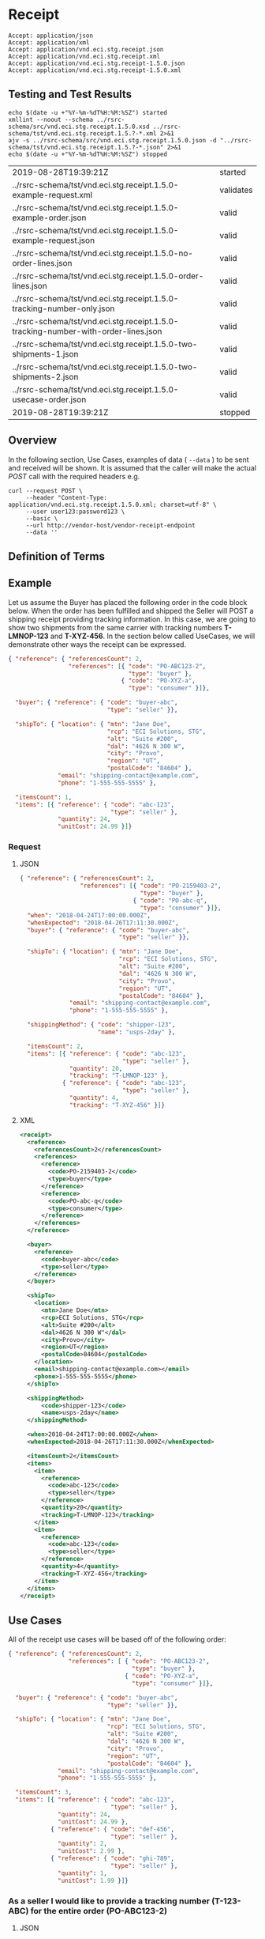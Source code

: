 # -*- mode: org -*-

#+EXPORT_FILE_NAME: ./README.md
#+OPTIONS: toc:nil
#+PROPERTY: mkdirp yes
#+STARTUP: content

* Receipt

#+begin_example
Accept: application/json
Accept: application/xml
Accept: application/vnd.eci.stg.receipt.json
Accept: application/vnd.eci.stg.receipt.xml
Accept: application/vnd.eci.stg.receipt-1.5.0.json
Accept: application/vnd.eci.stg.receipt-1.5.0.xml
#+end_example

** Testing and Test Results

#+begin_src shell :exports both :results table replace
  echo $(date -u +"%Y-%m-%dT%H:%M:%SZ") started
  xmllint --noout --schema ../rsrc-schema/src/vnd.eci.stg.receipt.1.5.0.xsd ../rsrc-schema/tst/vnd.eci.stg.receipt.1.5.?-*.xml 2>&1
  ajv -s ../rsrc-schema/src/vnd.eci.stg.receipt.1.5.0.json -d "../rsrc-schema/tst/vnd.eci.stg.receipt.1.5.?-*.json" 2>&1
  echo $(date -u +"%Y-%m-%dT%H:%M:%SZ") stopped
#+end_src

#+RESULTS:
| 2019-08-28T19:39:21Z                                                               | started   |
| ../rsrc-schema/tst/vnd.eci.stg.receipt.1.5.0-example-request.xml                   | validates |
| ../rsrc-schema/tst/vnd.eci.stg.receipt.1.5.0-example-order.json                    | valid     |
| ../rsrc-schema/tst/vnd.eci.stg.receipt.1.5.0-example-request.json                  | valid     |
| ../rsrc-schema/tst/vnd.eci.stg.receipt.1.5.0-no-order-lines.json                   | valid     |
| ../rsrc-schema/tst/vnd.eci.stg.receipt.1.5.0-order-lines.json                      | valid     |
| ../rsrc-schema/tst/vnd.eci.stg.receipt.1.5.0-tracking-number-only.json             | valid     |
| ../rsrc-schema/tst/vnd.eci.stg.receipt.1.5.0-tracking-number-with-order-lines.json | valid     |
| ../rsrc-schema/tst/vnd.eci.stg.receipt.1.5.0-two-shipments-1.json                  | valid     |
| ../rsrc-schema/tst/vnd.eci.stg.receipt.1.5.0-two-shipments-2.json                  | valid     |
| ../rsrc-schema/tst/vnd.eci.stg.receipt.1.5.0-usecase-order.json                    | valid     |
| 2019-08-28T19:39:21Z                                                               | stopped   |

** Overview

#+begin_src plantuml :file ../images/receipt-sequence.puml.png :exports results
  @startuml receipt-sequence.png
  Seller -> Buyer : [ POST ] receipt
  @enduml
#+end_src

In the following section, Use Cases, examples of data ( ~--data~ ) to be sent and
received will be shown. It is assumed that the caller will make the actual /POST/
call with the required headers e.g.

#+begin_src shell
  curl --request POST \
       --header "Content-Type: application/vnd.eci.stg.receipt.1.5.0.xml; charset=utf-8" \
       --user user123:password123 \
       --basic \
       --url http://vendor-host/vendor-receipt-endpoint
       --data ''
#+end_src

** Definition of Terms

** Example

Let us assume the Buyer has placed the following order in the code block below. When the order has
been fulfilled and shipped the Seller will POST a shipping receipt providing tracking information.
In this case, we are going to show two shipments from the same carrier with tracking numbers
*T-LMNOP-123* and *T-XYZ-456*. In the section below called UseCases, we will demonstrate other ways
the receipt can be expressed.

#+begin_src json :tangle ../rsrc-schema/tst/vnd.eci.stg.receipt.1.5.0-example-order.json
  { "reference": { "referencesCount": 2,
                   "references": [{ "code": "PO-ABC123-2",
                                    "type": "buyer" },
                                  { "code": "PO-XYZ-a",
                                    "type": "consumer" }]},

    "buyer": { "reference": { "code": "buyer-abc",
                              "type": "seller" }},

    "shipTo": { "location": { "mtn": "Jane Doe",
                              "rcp": "ECI Solutions, STG",
                              "alt": "Suite #200",
                              "dal": "4626 N 300 W",
                              "city": "Provo",
                              "region": "UT",
                              "postalCode": "84604" },
                "email": "shipping-contact@example.com",
                "phone": "1-555-555-5555" },

    "itemsCount": 1,
    "items": [{ "reference": { "code": "abc-123",
                               "type": "seller" },
                "quantity": 24,
                "unitCost": 24.99 }]}
#+end_src

*** Request

**** JSON

#+begin_src json :tangle ../rsrc-schema/tst/vnd.eci.stg.receipt.1.5.0-example-request.json
  { "reference": { "referencesCount": 2,
                   "references": [{ "code": "PO-2159403-2",
                                    "type": "buyer" },
                                  { "code": "PO-abc-q",
                                    "type": "consumer" }]},
    "when": "2018-04-24T17:00:00.000Z",
    "whenExpected": "2018-04-26T17:11:30.000Z",
    "buyer": { "reference": { "code": "buyer-abc",
                              "type": "seller" }},

    "shipTo": { "location": { "mtn": "Jane Doe",
                              "rcp": "ECI Solutions, STG",
                              "alt": "Suite #200",
                              "dal": "4626 N 300 W",
                              "city": "Provo",
                              "region": "UT",
                              "postalCode": "84604" },
                "email": "shipping-contact@example.com",
                "phone": "1-555-555-5555" },

    "shippingMethod": { "code": "shipper-123",
                        "name": "usps-2day" },

    "itemsCount": 2,
    "items": [{ "reference": { "code": "abc-123",
                               "type": "seller" },
                "quantity": 20,
                "tracking": "T-LMNOP-123" },
              { "reference": { "code": "abc-123",
                               "type": "seller" },
                "quantity": 4,
                "tracking": "T-XYZ-456" }]}
#+end_src

**** XML

#+begin_src xml :tangle ../rsrc-schema/tst/vnd.eci.stg.receipt.1.5.0-example-request.xml
  <receipt>
    <reference>
      <referencesCount>2</referencesCount>
      <references>
        <reference>
          <code>PO-2159403-2</code>
          <type>buyer</type>
        </reference>
        <reference>
          <code>PO-abc-q</code>
          <type>consumer</type>
        </reference>
      </references>
    </reference>

    <buyer>
      <reference>
        <code>buyer-abc</code>
        <type>seller</type>
      </reference>
    </buyer>

    <shipTo>
      <location>
        <mtn>Jane Doe</mtn>
        <rcp>ECI Solutions, STG</rcp>
        <alt>Suite #200</alt>
        <dal>4626 N 300 W"</dal>
        <city>Provo</city>
        <region>UT</region>
        <postalCode>84604</postalCode>
      </location>
      <email>shipping-contact@example.com></email>
      <phone>1-555-555-5555</phone>
    </shipTo>

    <shippingMethod>
        <code>shipper-123</code>
        <name>usps-2day</name>
    </shippingMethod>

    <when>2018-04-24T17:00:00.000Z</when>
    <whenExpected>2018-04-26T17:11:30.000Z</whenExpected>

    <itemsCount>2</itemsCount>
    <items>
      <item>
        <reference>
          <code>abc-123</code>
          <type>seller</type>
        </reference>
        <quantity>20</quantity>
        <tracking>T-LMNOP-123</tracking>
      </item>
      <item>
        <reference>
          <code>abc-123</code>
          <type>seller</type>
        </reference>
        <quantity>4</quantity>
        <tracking>T-XYZ-456</tracking>
      </item>
    </items>
  </receipt>

#+end_src

** Use Cases

All of the receipt use cases will be based off of the following order:

#+begin_src json :tangle ../rsrc-schema/tst/vnd.eci.stg.receipt.1.5.0-usecase-order.json
  { "reference": { "referencesCount": 2,
                   "references": [ { "code": "PO-ABC123-2",
                                     "type": "buyer" },
                                   { "code": "PO-XYZ-a",
                                     "type": "consumer" }]},

    "buyer": { "reference": { "code": "buyer-abc",
                              "type": "seller" }},

    "shipTo": { "location": { "mtn": "Jane Doe",
                              "rcp": "ECI Solutions, STG",
                              "alt": "Suite #200",
                              "dal": "4626 N 300 W",
                              "city": "Provo",
                              "region": "UT",
                              "postalCode": "84604" },
                "email": "shipping-contact@example.com",
                "phone": "1-555-555-5555" },

    "itemsCount": 3,
    "items": [{ "reference": { "code": "abc-123",
                               "type": "seller" },
                "quantity": 24,
                "unitCost": 24.99 },
              { "reference": { "code": "def-456",
                               "type": "seller" },
                "quantity": 2,
                "unitCost": 2.99 },
              { "reference": { "code": "ghi-789",
                               "type": "seller" },
                "quantity": 1,
                "unitCost": 1.99 }]}
#+end_src

*** As a seller I would like to provide a tracking number (T-123-ABC) for the entire order (PO-ABC123-2)

**** JSON

***** Tracking Number Only

#+begin_src json :tangle ../rsrc-schema/tst/vnd.eci.stg.receipt.1.5.0-tracking-number-only.json
  { "reference": { "referencesCount": 2,
                   "references": [{ "code": "PO-ABC123-2",
                                    "type": "buyer" },
                                  { "code": "PO-XYZ-a",
                                    "type": "consumer" }]},
    "itemsCount": 1,
    "items": [{ "tracking": "T-123-ABC" }]}
#+end_src

***** Tracking Number with Order Lines

#+begin_src json :tangle ../rsrc-schema/tst/vnd.eci.stg.receipt.1.5.0-tracking-number-with-order-lines.json
  { "reference": { "referencesCount": 2,
                     "references": [ { "code": "PO-ABC123-2",
                                       "type": "buyer" },
                                     { "code": "PO-XYZ-a",
                                       "type": "consumer" }]},
    "tracking": "T-123-ABC",

    "itemsCount": 2,
    "items": [{ "reference": { "code": "abc-123",
                               "type": "seller" },
                "quantity": 24,
                "unitCost": 24.99 },
              { "reference": { "code": "def-456",
                               "type": "seller" },
                "quantity": 2,
                "unitCost": 2.99 },
              { "reference": { "code": "ghi-789",
                               "type": "seller" },
                "quantity": 1,
                "unitCost": 1.99 }]}
#+end_src

***** Two Tracking Numbers, One Order

POST first tracking number (T-123-ABC)

#+begin_src json :tangle ../rsrc-schema/tst/vnd.eci.stg.receipt.1.5.0-two-shipments-1.json
  { "reference": { "referencesCount": 2,
                   "references": [{ "code": "PO-ABC123-2",
                                    "type": "buyer" },
                                  { "code": "PO-XYZ-a",
                                    "type": "consumer" }]},
    "tracking": "T-123-ABC",

    "itemsCount": 2,
    "items": [{ "reference": { "code": "abc-123",
                               "type": "seller"},
                "quantity": 24,
                "unitCost": 24.99 },
              { "reference": { "code": "def-456",
                               "type": "seller" },
                "quantity": 2,
                "unitCost": 2.99 },
              { "reference": { "code": "ghi-789",
                               "type": "seller" }}]}

#+end_src

POST second tracking number (T-456-DEF)

#+begin_src json :tangle ../rsrc-schema/tst/vnd.eci.stg.receipt.1.5.0-two-shipments-2.json
  { "reference": { "referencesCount": 2,
                   "references": [ { "code": "PO-ABC123-2",
                                     "type": "buyer" },
                                   { "code": "PO-XYZ-a",
                                     "type": "consumer" }]},
    "tracking": "T-456-DEF",

    "itemsCount": 1,
    "items": [
      { "reference": { "code": "ghi-789",
                       "type": "seller" },
                "quantity": 1,
                "unitCost": 1.99 }]}
#+end_src

** Resource Schemas

*** Version 1.0

No longer published

*** Version 1.5

**** JSON

#+begin_src json :tangle ../rsrc-schema/src/vnd.eci.stg.receipt.1.5.0.json
  {
    "id": "./vnd.eci.stg.receipt.1.5.0.json",
    "$schema": "http://json-schema.org/draft-07/schema#",
    "title": "receipt",
    "description": "",
    "type": "object",
    "additionalProperties": false,
    "properties": {

      "reference": { "$ref": "#/definitions/reference" },

      "name": {
        "description": "",
        "type": "string",
        "minLength": 1,
        "maxLength": 32
      },

      "description": {
        "description": "",
        "type": "string",
        "minLength": 1,
        "maxLength": 128
      },

      "remarks": {
        "description": "",
        "type": "string",
        "minLength": 1,
        "maxLength": 256
      },

      "make": {
        "description": "",
        "type": "string",
        "minLength": 1,
        "maxLength": 32
      },

      "model": {
        "description": "",
        "type": "string",
        "minLength": 1,
        "maxLength": 32
      },

      "serialnumber": {
        "description": "",
        "type": "string",
        "minLength": 1,
        "maxLength": 32
      },

      "buyer": { "$ref": "#/definitions/buyer" },

      "consumer": { "$ref": "#/definitions/consumer" },

      "seller": { "$ref": "#/definitions/seller" },

      "shipTo": { "$ref": "#/definitions/shipTo" },

      "billTo": { "$ref": "#/definitions/billTo" },

      "shippingMethod": { "$ref": "#/definitions/shippingMethod" },

      "location": { "$ref": "#/definitions/address" },

      "quantity": {
        "description": "",
        "type": "number",
        "minimum": 0,
        "maximum": 999999999.999999
      },

      "currency": { "$ref": "#/definitions/currency"},

      "unitCost": {
        "description": "",
        "type": "number",
        "minimum": 0,
        "maximum": 999999999999.999999
      },

      "total": { "$ref": "#/definitions/total"},

      "when": {
        "description": "",
        "type": "string",
        "format": "date-time"
      },

      "whenExpected": {
        "description": "",
        "type": "string",
        "format": "date-time"
      },

      "order": {
        "description": "",
        "$ref": "#/definitions/reference"
      },

      "package": {
        "description": "",
        "type": "integer",
        "minimum": 1
      },

      "shipment": {
        "description": "",
        "type": "integer",
        "minimum": 1
      },

      "tracking": {
        "description": "",
        "type": "string",
        "minLength": 1,
        "maxLength": 32
      },

      "itemsCount": {
        "description": "number of things in the items collection",
        "type": "number",
        "minimum": 1,
        "maximum": 1000
      },

      "items": {
        "description": "",
        "type": "array",
        "minItems": 1,
        "maxItems": 1000,
        "uniqueItems": true,
        "items": {
          "$ref": "#"
        }
      }
    },

    "definitions": {
      "reference": {
        "type": "object",
        "additionalProperties": false,

        "properties": {

          "code": {
            "description": "",
            "type": "string",
            "minLength": 1,
            "maxLength": 32
          },

          "name": {
            "description": "",
            "type": "string",
            "minLength": 1,
            "maxLength": 32
          },

          "description": {
            "description": "",
            "type": "string",
            "minLength": 1,
            "maxLength": 128
          },

          "remarks": {
            "description": "",
            "type": "string",
            "minLength": 1,
            "maxLength": 256
          },

          "type": { "$ref": "#/definitions/referenceTypeEnum" },

          "referencesCount": {
            "description": "number of things in the references collection",
            "type": "number",
            "minimum": 1,
            "maximum": 1000
          },

          "references": {
            "description": "",
            "type": "array",
            "minItems": 1,
            "maxItems": 1000,
            "uniqueItems": true,
            "items": {
              "$ref": "#/definitions/reference"
            }
          }
        }
      },

      "referenceTypeEnum": {
        "type": "string",
        "enum": ["buyer", "consumer", "manufacturer", "seller" ]
      },

      "tax": {
        "type": "object",
        "properties": {

          "code": {
            "description": "",
            "type": "string",
            "minLength": 1,
            "maxLength": 32
          },

          "name": {
            "description": "",
            "type": "string",
            "minLength": 1,
            "maxLength": 32
          },

          "description": {
            "description": "",
            "type": "string",
            "minLength": 1,
            "maxLength": 128
          },

          "remarks": {
            "description": "",
            "type": "string",
            "minLength": 1,
            "maxLength": 256
          },

          "amount": {
            "description": "",
            "type": "number",
            "minimum": 0,
            "maximum": 999999999999.999999
          },

          "authority": {
            "description": "",
            "type": "string",
            "minLength": 1,
            "maxLength": 32
          },

          "itemsCount": {
            "description": "number of things in the items collection",
            "type": "number",
            "minimum": 1,
            "maximum": 1000
          },

          "items": {
            "description": "",
            "type": "array",
            "minItems": 1,
            "maxItems": 1000,
            "uniqueItems": true,
            "items": {
              "$ref": "#/definitions/tax"
            }
          }
        },

        "additionalProperties": false
      },

      "shippingMethod": {
        "type": "object",
        "additionalProperties": false,
        "properties": {

          "code": {
            "description": "",
            "type": "string",
            "minLength": 1,
            "maxLength": 32
          },

          "name": {
            "description": "",
            "type": "string",
            "minLength": 1,
            "maxLength": 32
          },

          "description": {
            "description": "",
            "type": "string",
            "minLength": 1,
            "maxLength": 128
          },

          "remarks": {
            "description": "",
            "type": "string",
            "minLength": 1,
            "maxLength": 256
          },

          "itemsCount": {
            "description": "number of shipping receipts in the collection",
            "type": "number",
            "minimum": 1,
            "maximum": 1000
          },

          "items": {
            "description": "",
            "type": "array",
            "minItems": 1,
            "maxItems": 1000,
            "uniqueItems": true,
            "items": {
              "$ref": "#/definitions/shippingMethod"
            }
          }
        }
      },

      "address": {
        "type": "object",
        "additionalProperties": false,
        "properties": {

          "reference": { "$ref": "#/definitions/reference" },

          "name": {
            "description": "",
            "type": "string",
            "minLength": 1,
            "maxLength": 32
          },

          "description": {
            "description": "",
            "type": "string",
            "minLength": 1,
            "maxLength": 128
          },

          "remarks": {
            "description": "",
            "type": "string",
            "minLength": 1,
            "maxLength": 256
          },

          "msc": {
            "description": "mail stop code",
            "type": "string",
            "minLength": 1,
            "maxLength": 40
          },

          "mtn": {
            "description": "attention line",
            "type": "string",
            "minLength": 1,
            "maxLength": 40
          },

          "rcp": {
            "description": "recipient or business name",
            "type": "string",
            "minLength": 1,
            "maxLength": 40
          },

          "alt": {
            "description": "alternate location",
            "type": "string",
            "minLength": 1,
            "maxLength": 40
          },

          "dal": {
            "description": "delivery address line",
            "type": "string",
            "minLength": 1,
            "maxLength": 40
          },

          "city": {
            "description": "",
            "type": "string",
            "minLength": 1,
            "maxLength": 40
          },

          "region": {
            "description": "",
            "type": "string",
            "minLength": 1,
            "maxLength": 40
          },

          "postalCode": {
            "description": "",
            "type": "string",
            "minLength": 1,
            "maxLength": 40
          },

          "country": {
            "description": "",
            "type": "string",
            "minLength": 1,
            "maxLength": 40
          },

          "binLocation": {
            "description": "",
            "type": "string",
            "minLength": 1,
            "maxLength": 40
          },

          "warehouse": {
            "description": "",
            "type": "string",
            "minLength": 1,
            "maxLength": 128
          }
        }
      },

      "billTo": {
        "type": "object",
        "additionalProperties": false,
        "properties": {

          "reference": { "$ref": "#/definitions/reference" },

          "name": {
            "description": "",
            "type": "string",
            "minLength": 1,
            "maxLength": 32
          },

          "description": {
            "description": "",
            "type": "string",
            "minLength": 1,
            "maxLength": 128
          },

          "remarks": {
            "description": "",
            "type": "string",
            "minLength": 1,
            "maxLength": 256
          },

          "location": { "$ref": "#/definitions/address" },

          "email": {
            "description": "",
            "type": "string",
            "minLength": 1,
            "maxLength": 256
          },

          "phone": {
            "description": "",
            "type": "string",
            "minLength": 1,
            "maxLength": 32
          },

          "taxID": {
            "description": "",
            "type": "string",
            "minLength": 1,
            "maxLength": 32
          }
        }
      },

      "buyer": {
        "type": "object",
        "additionalProperties": false,
        "properties": {

          "reference": { "$ref": "#/definitions/reference" },

          "name": {
            "description": "",
            "type": "string",
            "minLength": 1,
            "maxLength": 32
          },

          "description": {
            "description": "",
            "type": "string",
            "minLength": 1,
            "maxLength": 128
          },

          "remarks": {
            "description": "",
            "type": "string",
            "minLength": 1,
            "maxLength": 256
          },

          "location": { "$ref": "#/definitions/address" },

          "email": {
            "description": "",
            "type": "string",
            "minLength": 1,
            "maxLength": 256
          },

          "phone": {
            "description": "",
            "type": "string",
            "minLength": 1,
            "maxLength": 32
          },

          "taxID": {
            "description": "",
            "type": "string",
            "minLength": 1,
            "maxLength": 32
          }
        }
      },

      "consumer": {
        "type": "object",
        "additionalProperties": false,
        "properties": {

          "reference": { "$ref": "#/definitions/reference" },

          "name": {
            "description": "",
            "type": "string",
            "minLength": 1,
            "maxLength": 32
          },

          "description": {
            "description": "",
            "type": "string",
            "minLength": 1,
            "maxLength": 128
          },

          "remarks": {
            "description": "",
            "type": "string",
            "minLength": 1,
            "maxLength": 256
          },

          "location": { "$ref": "#/definitions/address" },

          "contract": { "$ref": "#/definitions/reference" },

          "email": {
            "description": "",
            "type": "string",
            "minLength": 1,
            "maxLength": 256
          },

          "phone": {
            "description": "",
            "type": "string",
            "minLength": 1,
            "maxLength": 32
          },

          "taxID": {
            "description": "",
            "type": "string",
            "minLength": 1,
            "maxLength": 32
          }
        }
      },

      "seller": {
        "type": "object",
        "additionalProperties": false,
        "properties": {

          "reference": { "$ref": "#/definitions/reference" },

          "name": {
            "description": "",
            "type": "string",
            "minLength": 1,
            "maxLength": 32
          },

          "description": {
            "description": "",
            "type": "string",
            "minLength": 1,
            "maxLength": 128
          },

          "remarks": {
            "description": "",
            "type": "string",
            "minLength": 1,
            "maxLength": 256
          },

          "location": { "$ref": "#/definitions/address" },

          "email": {
            "description": "",
            "type": "string",
            "minLength": 1,
            "maxLength": 256
          },

          "phone": {
            "description": "",
            "type": "string",
            "minLength": 1,
            "maxLength": 32
          },

          "taxID": {
            "description": "",
            "type": "string",
            "minLength": 1,
            "maxLength": 32
          }
        }
      },

      "shipTo": {
        "type": "object",
        "additionalProperties": false,
        "properties": {

          "reference": { "$ref": "#/definitions/reference" },

          "name": {
            "description": "",
            "type": "string",
            "minLength": 1,
            "maxLength": 32
          },

          "description": {
            "description": "",
            "type": "string",
            "minLength": 1,
            "maxLength": 128
          },

          "remarks": {
            "description": "",
            "type": "string",
            "minLength": 1,
            "maxLength": 256
          },

          "location": { "$ref": "#/definitions/address" },

          "email": {
            "description": "",
            "type": "string",
            "minLength": 1,
            "maxLength": 256
          },

          "phone": {
            "description": "",
            "type": "string",
            "minLength": 1,
            "maxLength": 32
          },

          "isDropShip": {
            "description": "",
            "type": "boolean"
          }
        }
      },

      "currency": {
        "type": "object",
        "additionalProperties": false,
        "properties": {

          "code": {
            "description": "",
            "type": "string",
            "minLength": 1,
            "maxLength": 32
          },

          "name": {
            "description": "",
            "type": "string",
            "minLength": 1,
            "maxLength": 32
          },

          "number": {
            "description": "",
            "type": "number",
            "minimum": 1,
            "maximum": 999
          },

          "precision": {
            "description": "",
            "type": "number",
            "minimum": 0,
            "maximum": 18
          },

          "scale": {
            "description": "",
            "type": "number",
            "minimum": 1,
            "maximum": 6
          }
        }
      },

      "total": {
        "type": "object",
        "additionalProperties": false,
        "properties": {

          "amount": {
            "description": "",
            "type": "number",
            "minimum": 0,
            "maximum": 999999999999.999999
          },

          "discountAmount": {
            "description": "",
            "type": "number",
            "minimum": 0,
            "maximum": 999999999999.999999
          },

          "freightAmount": {
            "description": "",
            "type": "number",
            "minimum": 0,
            "maximum": 999999999999.999999
          },

          "termsAmount": {
            "description": "",
            "type": "number",
            "minimum": 0,
            "maximum": 999999999999.999999
          },

          "tax": { "$ref": "#/definitions/tax" },

          "remarks": {
            "description": "",
            "type": "string",
            "minLength": 1,
            "maxLength": 256
          }
        }
      }
    }
  }
#+end_src

**** XML

#+begin_src xml :tangle ../rsrc-schema/src/vnd.eci.stg.receipt.1.5.0.xsd
          <?xml version='1.0' encoding='utf-8'?>

          <xs:schema xmlns:xs='http://www.w3.org/2001/XMLSchema'
                     elementFormDefault='qualified'
                     xml:lang='en'>

            <xs:element name='receipt' type='ItemType'/>

            <xs:complexType name='AddressType'>
              <xs:sequence>
                <xs:element name='reference'   type='ReferenceType' minOccurs='0' maxOccurs='1' />
                <xs:element name='name'        type='xs:string'     minOccurs='0' maxOccurs='1' />
                <xs:element name='description' type='xs:string'     minOccurs='0' maxOccurs='1' />
                <xs:element name='remarks'     type='xs:string'     minOccurs='0' maxOccurs='1' />
                <xs:element name='msc'         type='xs:string'     minOccurs='0' maxOccurs='1' />
                <xs:element name='mtn'         type='xs:string'     minOccurs='0' maxOccurs='1' />
                <xs:element name='rcp'         type='xs:string'     minOccurs='0' maxOccurs='1' />
                <xs:element name='alt'         type='xs:string'     minOccurs='0' maxOccurs='1' />
                <xs:element name='dal'         type='xs:string'     minOccurs='0' maxOccurs='1' />
                <xs:element name='city'        type='xs:string'     minOccurs='0' maxOccurs='1' />
                <xs:element name='region'      type='xs:string'     minOccurs='0' maxOccurs='1' />
                <xs:element name='postalCode'  type='xs:string'     minOccurs='0' maxOccurs='1' />
                <xs:element name='country'     type='xs:string'     minOccurs='0' maxOccurs='1' />
              </xs:sequence>
            </xs:complexType>

            <xs:complexType name='BillToType'>
              <xs:sequence>
                <xs:element name='reference'   type='ReferenceType' minOccurs='0' maxOccurs='1' />
                <xs:element name='name'        type='xs:string'     minOccurs='0' maxOccurs='1' />
                <xs:element name='description' type='xs:string'     minOccurs='0' maxOccurs='1' />
                <xs:element name='remarks'     type='xs:string'     minOccurs='0' maxOccurs='1' />
                <xs:element name='location'    type='AddressType'   minOccurs='0' maxOccurs='1' />
                <xs:element name='email'       type='xs:string'     minOccurs='0' maxOccurs='1' />
                <xs:element name='phone'       type='xs:string'     minOccurs='0' maxOccurs='1' />
                <xs:element name='taxID'       type='xs:string'     minOccurs='0' maxOccurs='1' />
              </xs:sequence>
            </xs:complexType>

            <xs:complexType name='BuyerType'>
              <xs:sequence>
                <xs:element name='reference'   type='ReferenceType' minOccurs='0' maxOccurs='1' />
                <xs:element name='name'        type='xs:string'     minOccurs='0' maxOccurs='1' />
                <xs:element name='description' type='xs:string'     minOccurs='0' maxOccurs='1' />
                <xs:element name='remarks'     type='xs:string'     minOccurs='0' maxOccurs='1' />
                <xs:element name='location'    type='AddressType'   minOccurs='0' maxOccurs='1' />
                <xs:element name='email'       type='xs:string'     minOccurs='0' maxOccurs='1' />
                <xs:element name='phone'       type='xs:string'     minOccurs='0' maxOccurs='1' />
                <xs:element name='taxID'       type='xs:string'     minOccurs='0' maxOccurs='1' />
              </xs:sequence>
            </xs:complexType>
            <xs:complexType name='ConsumerType'>
              <xs:sequence>
                <xs:element name='reference'   type='ReferenceType' minOccurs='0' maxOccurs='1' />
                <xs:element name='name'        type='xs:string'     minOccurs='0' maxOccurs='1' />
                <xs:element name='description' type='xs:string'     minOccurs='0' maxOccurs='1' />
                <xs:element name='remarks'     type='xs:string'     minOccurs='0' maxOccurs='1' />
                <xs:element name='location'    type='AddressType'   minOccurs='0' maxOccurs='1' />
                <xs:element name='contract'    type='ReferenceType' minOccurs='0' maxOccurs='1' />
                <xs:element name='email'       type='xs:string'     minOccurs='0' maxOccurs='1' />
                <xs:element name='phone'       type='xs:string'     minOccurs='0' maxOccurs='1' />
                <xs:element name='taxID'       type='xs:string'     minOccurs='0' maxOccurs='1' />
              </xs:sequence>
            </xs:complexType>

            <xs:complexType name='CurrencyType'>
              <xs:sequence>
                <xs:element name='code'      type='xs:string'  />
                <xs:element name='name'      type='xs:string'  />
                <xs:element name='number'    type='xs:integer' />
                <xs:element name='precision' type='xs:integer' />
                <xs:element name='scale'     type='xs:integer' />
              </xs:sequence>
            </xs:complexType>

            <xs:complexType name='ItemType'>
              <xs:sequence>
                <xs:element name='reference'       type='ReferenceType'      minOccurs='0' maxOccurs='1' />
                <xs:element name='name'            type='xs:string'          minOccurs='0' maxOccurs='1' />
                <xs:element name='description'     type='xs:string'          minOccurs='0' maxOccurs='1' />
                <xs:element name='remarks'         type='xs:string'          minOccurs='0' maxOccurs='1' />
                <xs:element name='location'        type='AddressType'        minOccurs='0' maxOccurs='1' />
                <xs:element name='buyer'           type='BuyerType'          minOccurs='0' maxOccurs='1' />
                <xs:element name='consumer'        type='ConsumerType'       minOccurs='0' maxOccurs='1' />
                <xs:element name='seller'          type='SellerType'         minOccurs='0' maxOccurs='1' />
                <xs:element name='shipTo'          type='ShipToType'         minOccurs='0' maxOccurs='1' />
                <xs:element name='billTo'          type='BillToType'         minOccurs='0' maxOccurs='1' />
                <xs:element name='shippingMethod'  type='ShippingMethodType' minOccurs='0' maxOccurs='1' />
                <xs:element name='when'            type='xs:dateTime'        minOccurs='0' maxOccurs='1' />
                <xs:element name='whenExpected'    type='xs:dateTime'        minOccurs='0' maxOccurs='1' />
                <xs:element name='lineNumber'      type='xs:integer'         minOccurs='0' maxOccurs='1' />
                <xs:element name='make'            type='xs:string'          minOccurs='0' maxOccurs='1' />
                <xs:element name='model'           type='xs:string'          minOccurs='0' maxOccurs='1' />
                <xs:element name='serialNumber'    type='xs:string'          minOccurs='0' maxOccurs='1' />
                <xs:element name='quantity'        type='xs:float'           minOccurs='0' maxOccurs='1' />
                <xs:element name='unitCost'        type='MoneyType'          minOccurs='0' maxOccurs='1' />
                <xs:element name='unitMeasure'     type='UnitMeasureType'    minOccurs='0' maxOccurs='1' />
                <xs:element name='total'           type='TotalType'          minOccurs='0' maxOccurs='1' />
                <xs:element name='currency'        type='CurrencyType'       minOccurs='0' maxOccurs='1' />
                <xs:element name='order'           type='ReferenceType'      minOccurs='0' maxOccurs='1' />
                <xs:element name='package'         type='xs:string'          minOccurs='0' maxOccurs='1' />
                <xs:element name='shipment'        type='xs:string'          minOccurs='0' maxOccurs='1' />
                <xs:element name='tracking'        type='xs:string'          minOccurs='0' maxOccurs='1' />
                <xs:element name='itemsCount'      type='xs:integer'         minOccurs='0' maxOccurs='1' />
                <xs:element name='items'           type='ItemsType'          minOccurs='0' maxOccurs='1' />
              </xs:sequence>
            </xs:complexType>

            <xs:complexType name='ItemsType'>
              <xs:sequence minOccurs='1' maxOccurs='5000'>
                <xs:element name='item' type='ItemType'/>
              </xs:sequence>
            </xs:complexType>

            <xs:simpleType name='MoneyType'>
              <xs:annotation>
                <xs:documentation>
                  Every Product must have a unit cost that is equal to or greater than
                  0 and must cost just under one trillion monetary units. Version 1.5.0
                  assumes the monetary unit is US Dollars.
                </xs:documentation>
              </xs:annotation>
              <xs:restriction base='xs:decimal'>
                <xs:minInclusive value='0'/>
                <xs:maxInclusive value='999999999999.999999'/>
                <xs:fractionDigits value='6'/>
                <xs:totalDigits value='18'/>
              </xs:restriction>
            </xs:simpleType>

            <xs:complexType name='ReferenceType'>
              <xs:sequence>
                <xs:element name='code'        type='xs:string' minOccurs='0' maxOccurs='1' />
                <xs:element name='name'        type='xs:string' minOccurs='0' maxOccurs='1' />
                <xs:element name='description' type='xs:string' minOccurs='0' maxOccurs='1' />
                <xs:element name='remarks'     type='xs:string' minOccurs='0' maxOccurs='1' />
                <xs:element name='type'        type='ReferenceTypeEnum' minOccurs='0' maxOccurs='1' />

                <xs:element name='referencesCount' type='xs:integer'     minOccurs='0' maxOccurs='1' />
                <xs:element name='references'      type='ReferencesType' minOccurs='0' maxOccurs='1' />
              </xs:sequence>
            </xs:complexType>

            <xs:simpleType name='ReferenceTypeEnum'>
              <xs:restriction base='xs:string'>
                <xs:enumeration value='buyer'/>
                <xs:enumeration value='consumer'/>
                <xs:enumeration value='manufacturer'/>
                <xs:enumeration value='seller'/>
              </xs:restriction>
            </xs:simpleType>

            <xs:complexType name='ReferencesType'>
              <xs:sequence minOccurs='0' maxOccurs='1000'>
                <xs:element name='reference' type='ReferenceType'/>
              </xs:sequence>
            </xs:complexType>

            <xs:complexType name='SellerType'>
              <xs:sequence>
                <xs:element name='reference'   type='ReferenceType' minOccurs='0' maxOccurs='1' />
                <xs:element name='name'        type='xs:string'     minOccurs='0' maxOccurs='1' />
                <xs:element name='description' type='xs:string'     minOccurs='0' maxOccurs='1' />
                <xs:element name='remarks'     type='xs:string'     minOccurs='0' maxOccurs='1' />
                <xs:element name='location'    type='AddressType'   minOccurs='0' maxOccurs='1' />
                <xs:element name='email'       type='xs:string'     minOccurs='0' maxOccurs='1' />
                <xs:element name='phone'       type='xs:string'     minOccurs='0' maxOccurs='1' />
                <xs:element name='taxID'       type='xs:string'     minOccurs='0' maxOccurs='1' />
              </xs:sequence>
            </xs:complexType>

            <xs:complexType name='ShippingMethodType'>
              <xs:sequence>
                <xs:element name='code'        type='xs:string' minOccurs='0' maxOccurs='1' />
                <xs:element name='name'        type='xs:string' minOccurs='0' maxOccurs='1' />
                <xs:element name='description' type='xs:string' minOccurs='0' maxOccurs='1' />
                <xs:element name='remarks'     type='xs:string' minOccurs='0' maxOccurs='1' />

                <xs:element name='itemsCount' type='xs:integer'          minOccurs='0' maxOccurs='1' />
                <xs:element name='items'      type='ShippingMethodsType' minOccurs='0' maxOccurs='1' />
              </xs:sequence>
            </xs:complexType>

            <xs:complexType name='ShippingMethodsType'>
              <xs:sequence minOccurs='0' maxOccurs='1000'>
                <xs:element name='shippingMethod' type='ReferenceType'/>
              </xs:sequence>
            </xs:complexType>

            <xs:complexType name='ShipToType'>
              <xs:sequence>
                <xs:element name='reference'   type='ReferenceType' minOccurs='0' maxOccurs='1' />
                <xs:element name='name'        type='xs:string'     minOccurs='0' maxOccurs='1' />
                <xs:element name='description' type='xs:string'     minOccurs='0' maxOccurs='1' />
                <xs:element name='remarks'     type='xs:string'     minOccurs='0' maxOccurs='1' />
                <xs:element name='location'    type='AddressType'   minOccurs='0' maxOccurs='1' />
                <xs:element name='email'       type='xs:string'     minOccurs='0' maxOccurs='1' />
                <xs:element name='phone'       type='xs:string'     minOccurs='0' maxOccurs='1' />
                <xs:element name='isDropShip'  type='xs:boolean'    minOccurs='0' maxOccurs='1' />
              </xs:sequence>
            </xs:complexType>

            <xs:complexType name='TaxType'>
              <xs:sequence>
                <xs:element name='code'            type='xs:string'  minOccurs='0' maxOccurs='1' />
                <xs:element name='name'            type='xs:string'  minOccurs='0' maxOccurs='1' />
                <xs:element name='description'     type='xs:string'  minOccurs='0' maxOccurs='1' />
                <xs:element name='remarks'         type='xs:string'  minOccurs='0' maxOccurs='1' />
                <xs:element name='amount'          type='MoneyType'  minOccurs='0' maxOccurs='1' />
                <xs:element name='authority'       type='xs:string'  minOccurs='0' maxOccurs='1' />
                <xs:element name='itemsCount'      type='xs:integer' minOccurs='0' maxOccurs='1' />
                <xs:element name='items'           type='ItemsType'  minOccurs='0' maxOccurs='1' />
              </xs:sequence>
            </xs:complexType>

            <xs:complexType name='TotalType'>
              <xs:sequence>
                <xs:element name='amount'         type='MoneyType' minOccurs='0' maxOccurs='1' />
                <xs:element name='discountAmount' type='MoneyType' minOccurs='0' maxOccurs='1' />
                <xs:element name='freightAmount'  type='MoneyType' minOccurs='0' maxOccurs='1' />
                <xs:element name='termsAmount'    type='MoneyType' minOccurs='0' maxOccurs='1' />
                <xs:element name='tax'            type='TaxType'   minOccurs='0' maxOccurs='1' />
                <xs:element name='remarks'        type='xs:string' minOccurs='0' maxOccurs='1' />
              </xs:sequence>
            </xs:complexType>

            <xs:complexType name='UnitMeasureType'>
              <xs:sequence>
                <xs:element name='name'        type='xs:string'  />
                <xs:element name='description' type='xs:string'  />
                <xs:element name='remarks'     type='xs:string'  />
                <xs:element name='code'        type='xs:string'  />
                <xs:element name='quantity'    type='xs:decimal' />
              </xs:sequence>
            </xs:complexType>

          </xs:schema>

#+end_src

** © 2018-2019 ECI Software Solutions, Inc. All rights reserved.
